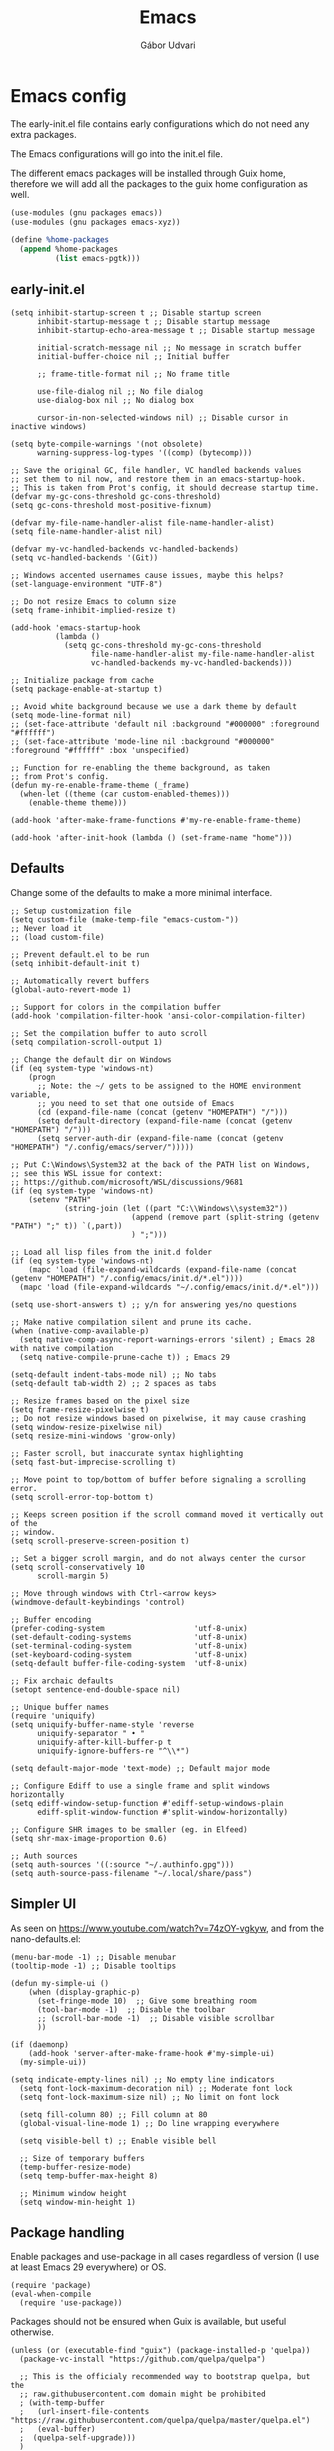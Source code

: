 #+title: Emacs
#+author: Gábor Udvari

* Emacs config

The early-init.el file contains early configurations which do not need any extra packages.

#+BEGIN_SRC text :noweb yes :exports none :mkdirp yes :tangle home/.config/emacs/early-init.el
  <<emacs-early>>
#+END_SRC

The Emacs configurations will go into the init.el file.

#+BEGIN_SRC text :noweb yes :exports none :mkdirp yes :tangle home/.config/emacs/init.el
  <<emacs>>
#+END_SRC

The different emacs packages will be installed through Guix home, therefore we will add all the packages to the guix home configuration as well.

#+BEGIN_SRC scheme :noweb-ref guix-home
  (use-modules (gnu packages emacs))
  (use-modules (gnu packages emacs-xyz))

  (define %home-packages
    (append %home-packages
            (list emacs-pgtk)))
#+END_SRC

** early-init.el

#+BEGIN_SRC elisp :noweb-ref emacs-early
  (setq inhibit-startup-screen t ;; Disable startup screen
        inhibit-startup-message t ;; Disable startup message
        inhibit-startup-echo-area-message t ;; Disable startup message

        initial-scratch-message nil ;; No message in scratch buffer
        initial-buffer-choice nil ;; Initial buffer

        ;; frame-title-format nil ;; No frame title

        use-file-dialog nil ;; No file dialog
        use-dialog-box nil ;; No dialog box

        cursor-in-non-selected-windows nil) ;; Disable cursor in inactive windows)

  (setq byte-compile-warnings '(not obsolete)
        warning-suppress-log-types '((comp) (bytecomp)))

  ;; Save the original GC, file handler, VC handled backends values
  ;; set them to nil now, and restore them in an emacs-startup-hook.
  ;; This is taken from Prot's config, it should decrease startup time.
  (defvar my-gc-cons-threshold gc-cons-threshold)
  (setq gc-cons-threshold most-positive-fixnum)

  (defvar my-file-name-handler-alist file-name-handler-alist)
  (setq file-name-handler-alist nil)

  (defvar my-vc-handled-backends vc-handled-backends)
  (setq vc-handled-backends '(Git))

  ;; Windows accented usernames cause issues, maybe this helps?
  (set-language-environment "UTF-8")

  ;; Do not resize Emacs to column size
  (setq frame-inhibit-implied-resize t)

  (add-hook 'emacs-startup-hook
            (lambda ()
              (setq gc-cons-threshold my-gc-cons-threshold
                    file-name-handler-alist my-file-name-handler-alist
                    vc-handled-backends my-vc-handled-backends)))

  ;; Initialize package from cache
  (setq package-enable-at-startup t)

  ;; Avoid white background because we use a dark theme by default
  (setq mode-line-format nil)
  ;; (set-face-attribute 'default nil :background "#000000" :foreground "#ffffff")
  ;; (set-face-attribute 'mode-line nil :background "#000000" :foreground "#ffffff" :box 'unspecified)

  ;; Function for re-enabling the theme background, as taken
  ;; from Prot's config.
  (defun my-re-enable-frame-theme (_frame)
    (when-let ((theme (car custom-enabled-themes)))
      (enable-theme theme)))

  (add-hook 'after-make-frame-functions #'my-re-enable-frame-theme)

  (add-hook 'after-init-hook (lambda () (set-frame-name "home")))
#+END_SRC

** Defaults

Change some of the defaults to make a more minimal interface.

#+begin_src elisp :noweb-ref emacs
  ;; Setup customization file
  (setq custom-file (make-temp-file "emacs-custom-"))
  ;; Never load it
  ;; (load custom-file)

  ;; Prevent default.el to be run
  (setq inhibit-default-init t)

  ;; Automatically revert buffers
  (global-auto-revert-mode 1)

  ;; Support for colors in the compilation buffer
  (add-hook 'compilation-filter-hook 'ansi-color-compilation-filter)

  ;; Set the compilation buffer to auto scroll
  (setq compilation-scroll-output 1)

  ;; Change the default dir on Windows
  (if (eq system-type 'windows-nt)
      (progn
        ;; Note: the ~/ gets to be assigned to the HOME environment variable,
        ;; you need to set that one outside of Emacs
        (cd (expand-file-name (concat (getenv "HOMEPATH") "/")))
        (setq default-directory (expand-file-name (concat (getenv "HOMEPATH") "/")))
        (setq server-auth-dir (expand-file-name (concat (getenv "HOMEPATH") "/.config/emacs/server/")))))

  ;; Put C:\Windows\System32 at the back of the PATH list on Windows,
  ;; see this WSL issue for context:
  ;; https://github.com/microsoft/WSL/discussions/9681
  (if (eq system-type 'windows-nt)
      (setenv "PATH"
              (string-join (let ((part "C:\\Windows\\system32"))
                             (append (remove part (split-string (getenv "PATH") ";" t)) `(,part))
                             ) ";")))

  ;; Load all lisp files from the init.d folder
  (if (eq system-type 'windows-nt)
      (mapc 'load (file-expand-wildcards (expand-file-name (concat (getenv "HOMEPATH") "/.config/emacs/init.d/*.el"))))
    (mapc 'load (file-expand-wildcards "~/.config/emacs/init.d/*.el")))

  (setq use-short-answers t) ;; y/n for answering yes/no questions

  ;; Make native compilation silent and prune its cache.
  (when (native-comp-available-p)
    (setq native-comp-async-report-warnings-errors 'silent) ; Emacs 28 with native compilation
    (setq native-compile-prune-cache t)) ; Emacs 29

  (setq-default indent-tabs-mode nil) ;; No tabs
  (setq-default tab-width 2) ;; 2 spaces as tabs

  ;; Resize frames based on the pixel size
  (setq frame-resize-pixelwise t)
  ;; Do not resize windows based on pixelwise, it may cause crashing
  (setq window-resize-pixelwise nil)
  (setq resize-mini-windows 'grow-only)

  ;; Faster scroll, but inaccurate syntax highlighting
  (setq fast-but-imprecise-scrolling t)

  ;; Move point to top/bottom of buffer before signaling a scrolling error.
  (setq scroll-error-top-bottom t)

  ;; Keeps screen position if the scroll command moved it vertically out of the
  ;; window.
  (setq scroll-preserve-screen-position t)

  ;; Set a bigger scroll margin, and do not always center the cursor
  (setq scroll-conservatively 10
        scroll-margin 5)

  ;; Move through windows with Ctrl-<arrow keys>
  (windmove-default-keybindings 'control)

  ;; Buffer encoding
  (prefer-coding-system                    'utf-8-unix)
  (set-default-coding-systems              'utf-8-unix)
  (set-terminal-coding-system              'utf-8-unix)
  (set-keyboard-coding-system              'utf-8-unix)
  (setq-default buffer-file-coding-system  'utf-8-unix)

  ;; Fix archaic defaults
  (setopt sentence-end-double-space nil)

  ;; Unique buffer names
  (require 'uniquify)
  (setq uniquify-buffer-name-style 'reverse
        uniquify-separator " • "
        uniquify-after-kill-buffer-p t
        uniquify-ignore-buffers-re "^\\*")

  (setq default-major-mode 'text-mode) ;; Default major mode

  ;; Configure Ediff to use a single frame and split windows horizontally
  (setq ediff-window-setup-function #'ediff-setup-windows-plain
        ediff-split-window-function #'split-window-horizontally)

  ;; Configure SHR images to be smaller (eg. in Elfeed)
  (setq shr-max-image-proportion 0.6)

  ;; Auth sources
  (setq auth-sources '((:source "~/.authinfo.gpg")))
  (setq auth-source-pass-filename "~/.local/share/pass")
#+end_src

** Simpler UI

As seen on https://www.youtube.com/watch?v=74zOY-vgkyw, and from the nano-defaults.el:

#+begin_src elisp :noweb-ref emacs
  (menu-bar-mode -1) ;; Disable menubar
  (tooltip-mode -1) ;; Disable tooltips

  (defun my-simple-ui ()
      (when (display-graphic-p)
        (set-fringe-mode 10)  ;; Give some breathing room
        (tool-bar-mode -1)  ;; Disable the toolbar
        ;; (scroll-bar-mode -1)  ;; Disable visible scrollbar
        ))

  (if (daemonp)
      (add-hook 'server-after-make-frame-hook #'my-simple-ui)
    (my-simple-ui))

  (setq indicate-empty-lines nil) ;; No empty line indicators
    (setq font-lock-maximum-decoration nil) ;; Moderate font lock
    (setq font-lock-maximum-size nil) ;; No limit on font lock

    (setq fill-column 80) ;; Fill column at 80
    (global-visual-line-mode 1) ;; Do line wrapping everywhere

    (setq visible-bell t) ;; Enable visible bell

    ;; Size of temporary buffers
    (temp-buffer-resize-mode)
    (setq temp-buffer-max-height 8)

    ;; Minimum window height
    (setq window-min-height 1)
#+end_src

** Package handling

Enable packages and use-package in all cases regardless of version (I use at least Emacs 29 everywhere) or OS.

#+BEGIN_SRC elisp :noweb-ref emacs
  (require 'package)
  (eval-when-compile
    (require 'use-package))
#+END_SRC

Packages should not be ensured when Guix is available, but useful otherwise.

#+begin_src elisp :noweb-ref emacs
  (unless (or (executable-find "guix") (package-installed-p 'quelpa))
    (package-vc-install "https://github.com/quelpa/quelpa")

    ;; This is the officialy recommended way to bootstrap quelpa, but the
    ;; raw.githubusercontent.com domain might be prohibited
    ; (with-temp-buffer
    ;   (url-insert-file-contents "https://raw.githubusercontent.com/quelpa/quelpa/master/quelpa.el")
    ;   (eval-buffer)
    ;  (quelpa-self-upgrade)))
    )
#+end_src

** No littering

*** Installation

If Guix is not installed, then install within Emacs with Quelpa:

#+BEGIN_SRC elisp :noweb-ref emacs
  (unless (executable-find "guix")
    (quelpa
     '(compat
       :fetcher github
       :repo "emacs-compat/compat"))
    (quelpa
     '(no-littering
       :fetcher github
       :repo "emacscollective/no-littering")))
#+END_SRC

Add the Guix package to the home config:

#+BEGIN_SRC scheme :noweb-ref guix-home
  (define %home-packages
    (append %home-packages
            (list emacs-no-littering)))
#+END_SRC

*** Config

#+BEGIN_SRC elisp :noweb-ref emacs
  ;; Configure no-littering
  (use-package no-littering
    :init
    ;; Move auto-save files to var
    (setq auto-save-file-name-transforms
          `((".*" ,(no-littering-expand-var-file-name "auto-save/") t)))
    ;; Store custom-file in etc
    (setq custom-file (no-littering-expand-etc-file-name "custom.el"))
    (load custom-file 'noerror 'nomessage)
    ;; Enable no-littering to configure auto-save, backup, etc.
    (no-littering-theme-backups)
    )
#+END_SRC

** Windows

Make different windows appear in specific location inside the frame. Taken from the [[https://github.com/LionyxML/emacs-solo/blob/main/init.el][emacs-solo config]].

*** Config

#+begin_src elisp :noweb-ref emacs
  (use-package window
    :ensure nil
    :custom
    (display-buffer-alist
     '(
       ("\\*container\\*"
        (display-buffer-in-side-window)
        (window-width . 120)
        (side . left)
        (slot . -1))
       ("\\*\\(Backtrace\\|Warnings\\|Compile-Log\\|Messages\\|Bookmark List\\|Occur\\|eldoc\\)\\*"
        (display-buffer-in-side-window)
        (window-height . 0.25)
        (side . bottom)
        (slot . 0))
       ("\\*\\(Async Shell Command\\|Shell Command\\|compilation\\)\\*"
        (display-buffer-in-side-window)
        (window-height . 0.25)
        (side . bottom)
        (slot . 0))
       ("\\*\\([Hh]elp\\)\\*"
        (display-buffer-in-side-window)
        (window-width . 75)
        (side . right)
        (slot . 0))
       ("\\*\\(Ibuffer\\)\\*"
        (display-buffer-in-side-window)
        (window-width . 100)
        (side . right)
        (slot . 1))
       ("\\*\\(Flymake diagnostics\\|xref\\|Completions\\)"
        (display-buffer-in-side-window)
        (window-height . 0.25)
        (side . bottom)
        (slot . 1))
       ("\\*\\(grep\\|find\\)\\*"
        (display-buffer-in-side-window)
        (window-height . 0.25)
        (side . bottom)
        (slot . 2))
       )))
#+end_src

** Fonts

*** Config

Do not use any packages for this, just the built-in ~set-face-attribute~.

#+BEGIN_SRC elisp :noweb-ref emacs
  (defun apply-fonts (variable-font fixed-font)
    (progn (let ((font fixed-font))
               (if (member font (font-family-list))
                   (progn (set-face-attribute 'default nil :font font :height 100)
                          (set-face-attribute 'fixed-pitch nil :font font :height 100))))
             (let ((font variable-font))
               (if (member font (font-family-list))
                   (progn (set-face-attribute 'mode-line nil :font font :height 120)
                          (set-face-attribute 'variable-pitch nil :font font :height 120))))))
#+END_SRC

We set separate fonts on Windows and where Guix is available, because Guix can install our custom fonts, but [[https://github.com/microsoft/terminal/issues/3257][Windows currently has issues]] with user installed fonts. Use Calibri and Cascadia Mono on Windows and use Cantarell and Fira Code where Guix is available:

#+BEGIN_SRC elisp :noweb-ref emacs
  (defun my-fonts ()
    (cond ((eq system-type 'windows-nt) (apply-fonts "Calibri" "Cascadia Mono"))
          ((executable-find "guix") (apply-fonts "Cantarell" "Fira Code"))))
#+END_SRC

#+BEGIN_SRC elisp :noweb-ref emacs
  (my-fonts)
  (add-hook 'server-after-make-frame-hook #'my-fonts)
#+END_SRC

** Modus themes

*** Installation

The themes modus-operandi and modus-vivendi are part of Emacs since version 28. No need for installation.

*** Config

#+BEGIN_SRC elisp :noweb-ref emacs
  ;; Make customisations that affect Emacs faces BEFORE loading a theme
  ;; (any change needs a theme re-load to take effect).
  (use-package emacs
    :init
    ;; If you like two specific themes and want to switch between them, you
    ;; can specify them in `modus-themes-to-toggle' and then invoke the command
    ;; `modus-themes-toggle'.  All the themes are included in the variable
    ;; `modus-themes-collection'.
    (setq modus-themes-to-toggle '(modus-operandi modus-vivendi))

    ;; Set org blocks background
    (setq modus-themes-org-blocks 'gray-background) ; {nil,'gray-background,'tinted-background}

    (setq modus-themes-headings ; read the manual's entry or the doc string
          '((0 variable-pitch light 1.9)
            (1 variable-pitch light 1.8)
            (2 variable-pitch regular 1.7)
            (3 variable-pitch regular 1.6)
            (4 variable-pitch regular 1.5)
            (5 variable-pitch 1.4) ; absence of weight means `bold'
            (6 variable-pitch 1.3)
            (7 variable-pitch 1.2)
            (t variable-pitch 1.1)))

    ;; They are nil by default...
    (setq modus-themes-mixed-fonts t
          modus-themes-variable-pitch-ui t)

    ;; Configure modeline
    (setq modus-themes-mode-line '(accented borderless 4 0.9))

    ;; Add background for fringe area
    (setq modus-themes-fringes 'subtle)

    ;; Read the doc string or manual for this one.  The symbols can be
    ;; combined in any order.
    (setq modus-themes-region '(intense no-extend neutral))

    ;; Disable all other themes to avoid awkward blending:
    (mapc #'disable-theme custom-enabled-themes)

    :config
    ;; We use the built-in theme
    (load-theme 'modus-operandi)
    )
#+END_SRC

** Spacious padding

*** Installation

If guix is not installed, then install within Emacs using quelpa:

#+begin_src elisp :noweb-ref emacs
  (unless (executable-find "guix")
    (quelpa
     '(spacious-padding
       :fetcher github
       :repo "protesilaos/spacious-padding")))
#+end_src

Add the Guix packages to the home config:

#+begin_src scheme :noweb-ref guix-home
  (define %home-packages
    (append %home-packages
            (list emacs-spacious-padding)))
#+end_src

*** Configuration

#+BEGIN_SRC elisp :noweb-ref emacs
  (use-package spacious-padding
    :config
    (setq spacious-padding-widths
      '( :internal-border-width 0
         :header-line-width 4
         :mode-line-width 6
         :tab-width 4
         :tab-bar-width 0
         :right-divider-width 30
         :scroll-bar-width 20
         :fringe-width 8))
    ;; Emacs server-client mode has an ugly black border, this fixes it
    (if (daemonp)
        (add-hook 'server-after-make-frame-hook (lambda () (spacious-padding-mode 1)))
        (spacious-padding-mode 1)))
#+END_SRC

** Line numbers

#+BEGIN_SRC elisp :noweb-ref emacs
  (use-package display-line-numbers
    :config
    ;; Set absolute line numbers.  A value of "relative" is also useful.
    (setq display-line-numbers-type t)

    ;; Enable line numbers for programming modes
    (add-hook 'prog-mode-hook (lambda () (display-line-numbers-mode 1))))
#+END_SRC

** svg-tag-mode

*** Installation

If guix is not installed, then install within Emacs using quelpa:

#+BEGIN_SRC elisp :noweb-ref emacs
  (unless (executable-find "guix")
    (quelpa
     '(svg-lib
       :fetcher github
       :stable nil
       :repo "rougier/svg-lib"))
    (quelpa
     '(svg-tag-mode
       :fetcher github
       :stable nil
       :repo "rougier/svg-tag-mode"))
    )
#+END_SRC

Add the Guix packages to the home config:

#+BEGIN_SRC scheme :noweb-ref guix-home
  (define %home-packages
    (append %home-packages
            (list emacs-svg-lib emacs-svg-tag-mode)))
#+END_SRC

*** Configuration

#+BEGIN_SRC elisp :noweb-ref emacs
  ;; Same as example-2.el from svg-tag-mode
  (defconst date-re "[0-9]\\{4\\}-[0-9]\\{2\\}-[0-9]\\{2\\}")
  (defconst time-re "[0-9]\\{2\\}:[0-9]\\{2\\}")
  (defconst day-re "[A-Za-z]\\{3\\}")
  (defconst day-time-re (format "\\(%s\\)? ?\\(%s\\)?" day-re time-re))

  (defun svg-progress-percent (value)
    (save-match-data
      (svg-image (svg-lib-concat
                  (svg-lib-progress-bar  (/ (string-to-number value) 100.0)
                                         nil :margin 0 :stroke 2 :radius 3 :padding 2 :width 11)
                  (svg-lib-tag (concat value "%")
                               nil :stroke 0 :margin 0)) :ascent 'center)))

  (defun svg-progress-count (value)
    (save-match-data
      (let* ((seq (split-string value "/"))
             (count (if (stringp (car seq))
                        (float (string-to-number (car seq)))
                      0))
             (total (if (stringp (cadr seq))
                        (float (string-to-number (cadr seq)))
                      1000)))
        (svg-image (svg-lib-concat
                    (svg-lib-progress-bar (/ count total) nil
                                          :margin 0 :stroke 2 :radius 3 :padding 2 :width 11)
                    (svg-lib-tag value nil
                                 :stroke 0 :margin 0)) :ascent 'center))))

  (use-package svg-tag-mode
    :init
    (setq svg-tag-tags
          `(
            ;; Org tags
            ; (":\\([A-Za-z0-9]+\\)" . ((lambda (tag) (svg-tag-make tag))))
            ; (":\\([A-Za-z0-9]+[ \-]\\)" . ((lambda (tag) tag)))

            ;; Task priority
            ("\\[#[A-Z]\\]" . ( (lambda (tag)
                                  (svg-tag-make tag :face 'org-priority
                                                :beg 2 :end -1 :margin 0))))

            ;; TODO / DONE
            ("TODO" . ((lambda (tag) (svg-tag-make "TODO" :face 'org-todo :inverse t :margin 0))))
            ("DONE" . ((lambda (tag) (svg-tag-make "DONE" :face 'org-done :margin 0))))


            ;; Citation of the form [cite:@Knuth:1984]
            ("\\(\\[cite:@[A-Za-z]+:\\)" . ((lambda (tag)
                                              (svg-tag-make tag
                                                            :inverse t
                                                            :beg 7 :end -1
                                                            :crop-right t))))
            ("\\[cite:@[A-Za-z]+:\\([0-9]+\\]\\)" . ((lambda (tag)
                                                       (svg-tag-make tag
                                                                     :end -1
                                                                     :crop-left t))))


            ;; Active date (with or without day name, with or without time)
            (,(format "\\(<%s>\\)" date-re) .
             ((lambda (tag)
                (svg-tag-make tag :beg 1 :end -1 :margin 0))))
            (,(format "\\(<%s \\)%s>" date-re day-time-re) .
             ((lambda (tag)
                (svg-tag-make tag :beg 1 :inverse nil :crop-right t :margin 0))))
            (,(format "<%s \\(%s>\\)" date-re day-time-re) .
             ((lambda (tag)
                (svg-tag-make tag :end -1 :inverse t :crop-left t :margin 0))))

            ;; Inactive date (with or without day name, with or without time)
            (,(format "\\(\\[%s\\]\\)" date-re) .
             ((lambda (tag)
                (svg-tag-make tag :beg 1 :end -1 :margin 0 :face 'org-date))))
            (,(format "\\(\\[%s \\)%s\\]" date-re day-time-re) .
             ((lambda (tag)
                (svg-tag-make tag :beg 1 :inverse nil :crop-right t :margin 0 :face 'org-date))))
            (,(format "\\[%s \\(%s\\]\\)" date-re day-time-re) .
             ((lambda (tag)
                (svg-tag-make tag :end -1 :inverse t :crop-left t :margin 0 :face 'org-date))))

            ;; Progress
            ("\\(\\[[0-9]\\{1,3\\}%\\]\\)" . ((lambda (tag)
                                                (svg-progress-percent (substring tag 1 -2)))))
            ("\\(\\[[0-9]+/[0-9]+\\]\\)" . ((lambda (tag)
                                              (svg-progress-count (substring tag 1 -1)))))
            ))
    :hook (;(prog-mode . svg-tag-mode)
           (org-mode . svg-tag-mode))
    )
#+END_SRC

** Dired

*** Configuration

#+begin_src elisp :noweb-ref emacs
  (use-package dired
    :config
    (setq dired-kill-when-opening-new-dired-buffer 1)
    (when (eq system-type 'windows-nt)
      ;; ls-lisp.el only kicks in on Windows. Everywhere else where
      ;; coreutils is available the TIME_STYLE environment variable
      ;; can be used. That one is taken care by exec-path-from-shell.
      (setq ls-lisp-format-time-list '("%F %H:%M" "%F %H:%M")
            ls-lisp-use-localized-time-format t)))
#+end_src

** Which key

*** Installation

If guix is not installed, then install within Emacs using quelpa:

#+BEGIN_SRC elisp :noweb-ref emacs
  (unless (executable-find "guix")
    (quelpa
     '(which-key
       :fetcher github
       :repo "justbur/emacs-which-key")))
#+END_SRC

Add the Guix packages to the home config:

#+BEGIN_SRC scheme :noweb-ref guix-home
  (define %home-packages
    (append %home-packages
            (list emacs-which-key)))
#+END_SRC

*** Configuration

#+BEGIN_SRC elisp :noweb-ref emacs
  (use-package which-key
    :init
    (which-key-mode)
    )
#+END_SRC

** Exec path from shell

*** Installation

If guix is not installed, then install within Emacs using quelpa:

#+BEGIN_SRC elisp :noweb-ref emacs
  (unless (executable-find "guix")
    (quelpa
     '(exec-path-from-shell
       :fetcher github
       :repo "purcell/exec-path-from-shell")))
#+END_SRC

Add the Guix packages to the home config:

#+BEGIN_SRC scheme :noweb-ref guix-home
  (define %home-packages
    (append %home-packages
            (list emacs-exec-path-from-shell)))
#+END_SRC

*** Configuration

#+begin_src elisp :noweb-ref emacs
  (use-package exec-path-from-shell
    :init
    ;; TODO: there is something breaking Emacs if an interactive shell is used, only do a login shell
    (setq exec-path-from-shell-arguments (list "-l"))
    ;; There is an issue setting variables on Windows, set the shell variables depending on the OS
    (if (eq system-type 'windows-nt)
        (setq exec-path-from-shell-variables ())
      (setq exec-path-from-shell-variables '("PATH" "SSH_AUTH_SOCK" "SSH_AGENT_PID" "TIME_STYLE")))
    :config
    (exec-path-from-shell-initialize))
#+end_src

** Vertico

*** Installation

If guix is not installed, then install within Emacs using quelpa:

#+BEGIN_SRC elisp :noweb-ref emacs
  (unless (executable-find "guix")
    (quelpa
     '(vertico
       :fetcher github
       :repo "minad/vertico")))
#+END_SRC

Add the Guix package to the home config:

#+BEGIN_SRC scheme :noweb-ref guix-home
  (define %home-packages
    (append %home-packages
            (list emacs-vertico)))
#+END_SRC

*** Configuration

#+BEGIN_SRC elisp :noweb-ref emacs
  ;; Configure vertico
  (use-package vertico
    :init
    (vertico-mode)
    (setq enable-recursive-minibuffers t))
#+END_SRC

** Orderless

*** Installation

If guix is not installed, then install within Emacs using quelpa:

#+BEGIN_SRC elisp :noweb-ref emacs
  (unless (executable-find "guix")
    (quelpa
     '(orderless
       :fetcher github
       :repo "oantolin/orderless")))
#+END_SRC

Add the Guix packages to the home config:

#+BEGIN_SRC scheme :noweb-ref guix-home
  (define %home-packages
    (append %home-packages
            (list emacs-orderless)))
#+END_SRC

*** Configuration

#+BEGIN_SRC elisp :noweb-ref emacs
  (use-package orderless
    :custom
    (completion-styles '(orderless basic))
    (completion-category-overrides '((file (styles basic partial-completion)))))
#+END_SRC

** Syntax checking

*** Installation

If guix is not installed, then install within Emacs using quelpa:

#+BEGIN_SRC elisp :noweb-ref emacs
  (unless (executable-find "guix")
    (quelpa
     '(flycheck
       :fetcher github
       :repo "flycheck/flycheck"
       :files (:defaults
             "flycheck-readme.txt"))))
#+END_SRC

Add the Guix packages to the home config:

#+BEGIN_SRC scheme :noweb-ref guix-home
  (define %home-packages
    (append %home-packages
            (list emacs-flycheck)))
#+END_SRC

*** Configuration

#+BEGIN_SRC elisp :noweb-ref emacs
  (use-package flycheck
    :init (global-flycheck-mode))
#+END_SRC

** Spell checking

*** Installation

Flyspell is part of Emacs, no need to install the Emacs package separately.

Add the language file Guix packages to the home config:
#+begin_src scheme :noweb-ref guix-home
  (use-modules (gnu packages hunspell))

  (define %home-packages
    (append %home-packages
            (list hunspell
                  hunspell-dict-hu
                  hunspell-dict-en)))
#+end_src

If you are not on Guix you can download the dictionaries from the LibreOffice repository:

https://cgit.freedesktop.org/libreoffice/dictionaries/tree

*** Configuration

#+BEGIN_SRC elisp :noweb-ref emacs
  (use-package flyspell
    :init
    ;; Configure hunspell
    (setq ispell-program-name "hunspell")
    (setq ispell-hunspell-dict-paths-alist
          '(("hu_HU" (concat (if (eq system-type 'windows-nt) (getenv "USERPROFILE") "~") (if (executable-find "guix") "/.guix-home/profile" "/.local") "/share/hunspell/hu_HU.aff"))
            ("en_US" (concat (if (eq system-type 'windows-nt) (getenv "USERPROFILE") "~") (if (executable-find "guix") "/.guix-home/profile" "/.local") "/share/hunspell/en_US.aff"))
            ))
    (setq ispell-local-dictionary-alist
          '(("Hungarian" "[[:alpha:]]" "[^[:alpha:]]" "[']" nil ("-d" "hu_HU") nil utf-8)
            ("English"   "[[:alpha:]]" "[^[:alpha:]]" "[']" nil ("-d" "en_US") nil utf-8)
            ))
    )
#+END_SRC

** Pass

*** Installation

If guix is not installed, then install within Emacs using quelpa:

#+BEGIN_SRC elisp :noweb-ref emacs
  (unless (executable-find "guix")
    (quelpa
     '(pass
       :fetcher github
       :repo "NicolasPetton/pass")))
#+END_SRC

Add the Guix packages to the home config:

#+begin_src scheme :noweb-ref guix-home
  (use-modules (gnu packages emacs-xyz))

  (define %home-packages
    (append %home-packages
            (list emacs-pass)))
#+end_src

*** Configuration

#+BEGIN_SRC elisp :noweb-ref emacs
  (use-package pass)
#+END_SRC

** Age

Age is a dependency of Passage, if guix is not used we need to take care of it manually.

*** Installation

If guix is not installed, then install within Emacs using quelpa:

#+begin_src elisp :noweb-ref emacs
  (unless (executable-find "guix")
    (quelpa
     '(age
       :fetcher github
       :repo "anticomputer/age.el")))
#+end_src

If guix is used, then ~emacs-passage~ will already install it, because it is a dependency.

*** Configuration

#+begin_src elisp :noweb-ref emacs
(use-package age
  :config
  (age-file-enable))
#+end_src

** Passage

*** Installation

If guix is not installed, then install within Emacs using quelpa:

#+begin_src elisp :noweb-ref emacs
  (unless (executable-find "guix")
    (quelpa
     '(passage
       :fetcher github
       :repo "anticomputer/passage.el")))
#+end_src

Add the Guix packages to the home config:

#+begin_src scheme :noweb-ref guix-home
  (use-modules (gnu packages emacs-xyz))

  (define %home-packages
    (append %home-packages
            (list emacs-passage)))
#+end_src

*** Configuration

#+begin_src elisp :noweb-ref emacs
  (use-package passage)
#+end_src

** MU4E

*** Installation

#+begin_src scheme :noweb-ref guix-home
  (use-modules (gnu packages mail))

  (define %home-packages
    (append %home-packages
            (list mu)))
#+end_src

*** Configuration

#+begin_src elisp :noweb-ref emacs
  (use-package mu4e
    :config
    (setq mu4e-maildir "~/Mail")  ; Path to your Maildir
    (setq mu4e-get-mail-command "mbsync --all")
    (setq mu4e-update-interval 300)  ; Update interval in seconds
    (setq mu4e-contexts
          `( ,(make-mu4e-context
               :name "Gmail"
               :enter-func (lambda () (mu4e-message "Entering Gmail context"))
               :leave-func (lambda () (mu4e-message "Leaving Gmail context"))
               :match-func (lambda (msg)
                             (when msg
                               (mu4e-message-contact-field-matches msg
                                                                   :to "gabor.udvari@gmail.com")))
               :vars '( ( user-mail-address	    . "gabor.udvari@gmail.com" )
                        ( user-full-name	    . "Udvari Gábor" )
                        ( message-signature .
                          (concat
                           "Üdvözlettel,\n"
                           "Udvari Gábor\n"))))

             ,(make-mu4e-context
               :name "Personal Hungarian"
               :enter-func (lambda () (mu4e-message "Entering Personal Hungarian context"))
               :leave-func (lambda () (mu4e-message "Leaving Personal Hungarian context"))
               :match-func (lambda (msg)
                             (when msg
                               (mu4e-message-contact-field-matches msg
                                                                   :to "level@udvarigabor.hu")))
               :vars '( ( user-mail-address	       . "level@udvarigabor.hu" )
                        ( user-full-name	       . "Udvari Gábor" )
                        ( message-signature         .
                          (concat
                           "Üdvözlettel,\n"
                           "Udvari Gábor\n"))))

             ,(make-mu4e-context
               :name "Personal English"
               :enter-func (lambda () (mu4e-message "Entering Personal English context"))
               :leave-func (lambda () (mu4e-message "Leaving Personal English context"))
               :match-func (lambda (msg)
                             (when msg
                               (mu4e-message-contact-field-matches msg
                                                                   :to "mail@gaborudvari.com")))
               :vars '( ( user-mail-address	       . "mail@gaborudvari.com" )
                        ( user-full-name	       . "Gabor Udvari" )
                        ( message-signature         .
                          (concat
                           "Best regards,\n"
                           "Gabor Udvari\n"))))))

    ;; set `mu4e-context-policy` and `mu4e-compose-policy` to tweak when mu4e should
    ;; guess or ask the correct context, e.g.

    ;; start with the first (default) context;
    ;; default is to ask-if-none (ask when there's no context yet, and none match)
    ;; (setq mu4e-context-policy 'pick-first)

    ;; compose with the current context is no context matches;
    ;; default is to ask
    ;; (setq mu4e-compose-context-policy nil)
    )
#+end_src

** Org mode

*** Installation

Org is bundled inside Emacs, so only need to install some extra packages, like emacs-org-modern and emacs-org-contrib.

If guix is not installed, then install within Emacs using quelpa:

#+begin_src elisp :noweb-ref emacs
  (unless (executable-find "guix")
    (quelpa
     '(org-contrib
       :fetcher github
       :repo "emacsmirror/org-contrib"
       :stable nil
       :files (:defaults
               "lisp")))
    (quelpa
     '(org-modern
       :fetcher github
       :repo "minad/org-modern"))
    (quelpa
     '(org-margin
       :fetcher github
       :repo "rougier/org-margin")))
#+end_src

Add the Guix packages to the home config:

#+begin_src scheme :noweb-ref guix-home
  (define %home-packages
    (append %home-packages
            (list emacs-org-modern
                  emacs-org-contrib
                  emacs-org-texlive-collection
                  emacs-org-margin)))
#+end_src

*** Configuration

#+BEGIN_SRC elisp :noweb-ref emacs
  (defun myhooks/org-mode-setup ()
    ;; Disable org-indent-mode because it causes empty background
    ;; for source blocks when the lines are too long
    (org-indent-mode -1)
    (variable-pitch-mode 1)
    (setq visual-line-fringe-indicators t)
    (visual-line-mode 1))

  (defun myhooks/org-font-setup ()
    ;; Set faces for heading levels
    (dolist (face '((org-level-1 . 1.3)
                    (org-level-2 . 1.25)
                    (org-level-3 . 1.2)
                    (org-level-4 . 1.1)
                    (org-level-5 . 1.05)
                    (org-level-6 . 1.05)
                    (org-level-7 . 1.05)
                    (org-level-8 . 1.05)))
      (set-face-attribute (car face) nil :height (cdr face)))

    ;; Ensure that anything that should be fixed-pitch in Org files appears that way
    (set-face-attribute 'org-block nil    :inherit 'fixed-pitch)
    (set-face-attribute 'org-code nil     :inherit '(shadow fixed-pitch))
    (set-face-attribute 'org-table nil    :inherit '(shadow fixed-pitch))
    (set-face-attribute 'org-verbatim nil :inherit '(shadow fixed-pitch))
    (set-face-attribute 'org-special-keyword nil :inherit '(font-lock-comment-face fixed-pitch))
    (set-face-attribute 'org-meta-line nil :inherit '(font-lock-comment-face fixed-pitch))
    (set-face-attribute 'org-checkbox nil :inherit 'fixed-pitch))

  (use-package org
    :hook (org-mode . myhooks/org-mode-setup)
    :hook (org-mode . myhooks/org-font-setup)
    :init
    (setq org-ellipsis "…")  ; Calibri also needs to support this
    (setq org-hide-leading-stars nil)  ; Hide leading stars
    (setq org-src-fontify-natively t)
    (setq org-startup-folded 'nofold)

    ;; Active Babel languages
    (org-babel-do-load-languages
     'org-babel-load-languages
     '((shell . t)
       (sql . t)
       (scheme . t))))

  (use-package org-agenda
    :init
    (if (eq system-type 'windows-nt)
        (defvar my-notes-folder (concat (getenv "HOMEPATH") "/Notes/"))
      (defvar my-notes-folder (concat (getenv "HOME") "/Notes/")))
    (when (file-exists-p my-notes-folder)
      (setq org-agenda-files (directory-files-recursively my-notes-folder "." t))))

  (use-package org-tempo)
  (use-package org-contrib)

  (use-package ox-beamer)
  (use-package ox-latex
    :init
    (setq latex-run-command "xelatex"))

  (use-package ox-md)
  (use-package ox-confluence)

  (use-package org-modern
    :after org
    :config
    ;; Disable fringe, because Olivetti will move it to the left
    ;; and it looks ugly:
    (setq org-modern-block-fringe nil)
    ;; Disable org-modern-star, titles will be styled by the org-margin package
    (setq org-modern-star nil)
    ;; Disable a few org-modern stylings, where svg-tag-mode is better
    (setq org-modern-timestamp nil
          org-modern-priority nil
          org-modern-todo nil
          org-modern-tag nil
          org-modern-progress nil)
    (with-eval-after-load 'org (global-org-modern-mode)))

  (use-package org-margin
    :after org
    :hook (org-mode . org-margin-mode))
#+END_SRC

** Htmlize

*** Installation

If guix is not installed, then install within Emacs using quelpa:

#+BEGIN_SRC elisp :noweb-ref emacs
  (unless (executable-find "guix")
    (quelpa
     '(htmlize
       :fetcher github
       :repo "hniksic/emacs-htmlize")))
#+END_SRC

Add the Guix package to the home config:

#+BEGIN_SRC scheme :noweb-ref guix-home
  (define %home-packages
    (append %home-packages
            (list emacs-htmlize)))
#+END_SRC

*** Configuration

#+BEGIN_SRC elisp :noweb-ref emacs
  (use-package htmlize)
#+END_SRC

** PlantUML mode

*** Installation

If guix is not installed, then install within Emacs using quelpa:

#+BEGIN_SRC elisp :noweb-ref emacs
  (unless (executable-find "guix")
    (quelpa
     '(plantuml-mode
       :fetcher github
       :repo "skuro/plantuml-mode")))
#+END_SRC

Add the Guix package to the home config:

#+BEGIN_SRC scheme :noweb-ref guix-home
  (define %home-packages
    (append %home-packages
            (list emacs-plantuml-mode)))
#+END_SRC

*** Configuration

#+BEGIN_SRC elisp :noweb-ref emacs
  (use-package plantuml-mode
    :init
    ;; Set the execution mode to server
    (setq plantuml-default-exec-mode 'server)
    ;; Add support for org source blocks
    (add-to-list
     'org-src-lang-modes '("plantuml" . plantuml))
    )
#+END_SRC

** Engrave-faces

*** Installation

If guix is not installed, then install within Emacs using quelpa:

#+BEGIN_SRC elisp :noweb-ref emacs
  (unless (executable-find "guix")
    (quelpa
     '(engrave-faces
       :fetcher github
       :repo "tecosaur/engrave-faces")))
#+END_SRC

Add the Guix package to the home config:

#+BEGIN_SRC scheme :noweb-ref guix-home
  (define %home-packages
    (append %home-packages
            (list emacs-engrave-faces)))
#+END_SRC

*** Configuration

#+BEGIN_SRC elisp :noweb-ref emacs
  (use-package engrave-faces
    :init
    (setq org-latex-src-block-backend 'engraved))
#+END_SRC

** PHP mode

*** Installation

If guix is not installed, then install within Emacs using quelpa:

#+BEGIN_SRC elisp :noweb-ref emacs
  (unless (executable-find "guix")
    (quelpa
     '(php-mode
       :fetcher github
       :repo "emacs-php/php-mode")))
#+END_SRC

Add the Guix package to the home config:

#+BEGIN_SRC scheme :noweb-ref guix-home
  (define %home-packages
    (append %home-packages
            (list emacs-php-mode)))
#+END_SRC

*** Configuration

#+BEGIN_SRC elisp :noweb-ref emacs
  (use-package php-mode
    :config
    (setq php-mode-coding-style 'psr2))
#+END_SRC

** Paredit

*** Installation

If guix is not installed, then install within Emacs using quelpa:

#+BEGIN_SRC elisp :noweb-ref emacs
  (unless (executable-find "guix")
    (quelpa
     '(paredit
       :fetcher github
       :repo "emacsmirror/paredit")))
#+END_SRC

Add the Guix package to the home config:

#+BEGIN_SRC scheme :noweb-ref guix-home
  (define %home-packages
    (append %home-packages
            (list emacs-paredit)))
#+END_SRC

*** Configuration

#+BEGIN_SRC elisp :noweb-ref emacs
  (use-package paredit
    :commands (enable-paredit-mode)
    :hook ((emacs-lisp-mode . enable-paredit-mode)
           (eval-expression-minibuffer-setup . enable-paredit-mode)
           (ielm-mode . enable-paredit-mode)
           (lisp-mode . enable-paredit-mode)
           (lisp-interaction-mode . enable-paredit-mode)
           (scheme-mode . enable-paredit-mode)
           (slime-repl-mode . enable-paredit-mode)
           (clojure-mode . enable-paredit-mode)
           (clojurescript-mode . enable-paredit-mode)
           (cider-repl-mode . enable-paredit-mode)
           (cider-mode . enable-paredit-mode)
           (clojure-mode . enable-paredit-mode))
    :config
    (show-paren-mode t)

    :bind (("C->" . paredit-forward-slurp-sexp)
           ("C-<" . paredit-forward-barf-sexp)
           ("C-M-<" . paredit-backward-slurp-sexp)
           ("C-M->" . paredit-backward-barf-sexp)
           ("<C-right>" .  nil)
           ("<C-left>" .  nil)
           ("M-[" . paredit-wrap-square)
           ("M-{" . paredit-wrap-curly))

    ;; :after (autoload 'enable-paredit-mode "paredit" "Turn on
    ;; pseudo-structural editing of Lisp code." t)
    )
#+END_SRC

** Geiser

*** Installation

If guix is not installed, then install within Emacs using quelpa:

#+begin_src elisp :noweb-ref emacs
  (unless (or (eq system-type 'windows-nt) (executable-find "guix"))
    (quelpa
     '(geiser
       :fetcher github
       :repo "emacsmirror/geiser"
       :files (:defaults
               "elisp")))
    (quelpa
     '(geiser-guile
       :fetcher github
       :repo "emacsmirror/geiser-guile"
       :files (:defaults
               "src"))))
#+end_src

Add the Guix package to the home config:

#+BEGIN_SRC scheme :noweb-ref guix-home
  (define %home-packages
    (append %home-packages
            (list emacs-geiser
                  emacs-geiser-guile)))
#+END_SRC

*** Configuration

#+begin_src elisp :noweb-ref emacs
  (use-package geiser-guile
    :unless (eq system-type 'windows-nt)
    :load-path (lambda () (file-name-concat (package-desc-dir (package-get-descriptor 'geiser))
                                            "elisp")))
#+end_src

** Markdown mode

*** Installation

If guix is not installed, then install within Emacs using quelpa:

#+BEGIN_SRC elisp :noweb-ref emacs
  (unless (executable-find "guix")
    (quelpa
     '(markdown-mode
       :fetcher github
       :repo "jrblevin/markdown-mode"))
    )
#+END_SRC

Add the Guix package to the home config:

#+BEGIN_SRC scheme :noweb-ref guix-home
  (define %home-packages
    (append %home-packages
            (list emacs-markdown-mode)))
#+END_SRC

*** Configuration

#+BEGIN_SRC elisp :noweb-ref emacs
  (defun myhooks/markdown-mode-setup ()
    (variable-pitch-mode 1)
    (visual-line-mode 1))

  (defun myhooks/markdown-font-setup ()
    ;; Set faces for heading levels
    (dolist (face '((markdown-header-face-1 . 1.2)
                    (markdown-header-face-2 . 1.1)
                    (markdown-header-face-3 . 1.05)
                    (markdown-header-face-4 . 1.0)
                    (markdown-header-face-5 . 1.1)
                    (markdown-header-face-6 . 1.1)
                    (markdown-markup-face . 1.0)
                    ))
      (set-face-attribute (car face) nil :height (cdr face)))
    )

  (use-package markdown-mode
    :init
    (add-to-list 'auto-mode-alist
                 '("\\.\\(?:md\\|markdown\\|mkd\\|mdown\\|mkdn\\|mdwn\\)\\'" . markdown-mode))

    (autoload 'gfm-mode "markdown-mode"
      "Major mode for editing GitHub Flavored Markdown files" t)
    (add-to-list 'auto-mode-alist '("README\\.md\\'" . gfm-mode))

    (add-hook 'markdown-mode-hook #'myhooks/markdown-font-setup)
    (add-hook 'markdown-mode-hook #'myhooks/markdown-mode-setup)
    (add-hook 'markdown-mode-hook #'myhooks/visual-fill)
    )
#+END_SRC

** YAML mode

*** Installation

If guix is not installed, then install within Emacs using quelpa:

#+BEGIN_SRC elisp :noweb-ref emacs
  (unless (executable-find "guix")
    (quelpa
     '(yaml-mode
       :fetcher github
       :repo "yoshiki/yaml-mode"))
    )
#+END_SRC

Add the Guix package to the home config:

#+BEGIN_SRC scheme :noweb-ref guix-home
  (define %home-packages
    (append %home-packages
            (list emacs-yaml-mode)))
#+END_SRC

*** Configuration

#+BEGIN_SRC elisp :noweb-ref emacs
  (use-package yaml-mode
    :init
    (add-to-list 'auto-mode-alist '("\\.yml\\'" . yaml-mode))
    )
#+END_SRC

** Dockerfile mode

*** Installation

If guix is not installed, then install within Emacs using quelpa:

#+BEGIN_SRC elisp :noweb-ref emacs
  (unless (executable-find "guix")
    (quelpa
     '(dockerfile-mode
       :fetcher github
       :repo "spotify/dockerfile-mode"))
    )
#+END_SRC

Add the Guix packages to the home config:

#+BEGIN_SRC scheme :noweb-ref guix-home
  (define %home-packages
    (append %home-packages
            (list emacs-dockerfile-mode)))
#+END_SRC

*** Configuration

#+BEGIN_SRC elisp :noweb-ref emacs
  (use-package dockerfile-mode
    :mode ("Dockerfile" . dockerfile-mode))
#+END_SRC

** PDF Tools

*** Installation

If guix is not installed, then install within Emacs using quelpa:

#+BEGIN_SRC elisp :noweb-ref emacs
  (unless (executable-find "guix")
    (quelpa
     '(pdf-tools
       :fetcher github
       :repo "vedang/pdf-tools"))
    )
#+END_SRC

Add the Guix packages to the home config:

#+BEGIN_SRC scheme :noweb-ref guix-home
  (define %home-packages
    (append %home-packages
            (list emacs-pdf-tools)))
#+END_SRC

*** Configuration

#+BEGIN_SRC elisp :noweb-ref emacs
  (use-package pdf-tools
    :magic ("%PDF" . pdf-view-mode)
    :config (pdf-loader-install)
    )
#+END_SRC

** Elfeed

*** Installation

If guix is not installed, then install within Emacs using quelpa:

#+begin_src elisp :noweb-ref emacs
  (unless (executable-find "guix")
    (quelpa
     '(elfeed
       :fetcher github
       :repo "skeeto/elfeed"))
    )
#+end_src

Add the Guix packages to the home config:

#+begin_src scheme :noweb-ref guix-home
  (define %home-packages
    (append %home-packages
            (list emacs-elfeed)))
#+end_src

*** Configuration

#+begin_src elisp :noweb-ref emacs
  (use-package elfeed
    :init
    (setq elfeed-use-curl nil)
    (setq elfeed-feeds
      '(("https://xkcd.com/rss.xml" webcomic)
        ("https://planet.emacslife.com/atom.xml" emacs)
        ("https://telex.hu/rss" hungary news)
        ("https://24.hu/feed" hungary news)
        ("https://444.hu/feed" hungary news)
        ("https://www.phoronix.com/rss.php" open-source news)
        ("https://www.met.hu/methu/rss/rss.php" hungary news weather)
        ("https://www.freakingpenguin.com/feed.xml" guix guile)
        ;; Modern Vintage Gamer:
        ("https://www.youtube.com/feeds/videos.xml?channel_id=UCjFaPUcJU1vwk193mnW_w1w" youtube gaming)
        ;; GothemChess:
        ("https://www.youtube.com/feeds/videos.xml?channel_id=UCQHX6ViZmPsWiYSFAyS0a3Q" youtube chess)
        ;; System Crafters:
        ("https://www.youtube.com/feeds/videos.xml?channel_id=UCAiiOTio8Yu69c3XnR7nQBQ" youtube guix emacs)
        ;; NDC Conferences:
        ("https://www.youtube.com/feeds/videos.xml?channel_id=UCTdw38Cw6jcm0atBPA39a0Q" youtube conference programming)
        ;; Partizán:
        ("https://www.youtube.com/feeds/videos.xml?channel_id=UCEFpEvuosfPGlV1VyUF6QOA" youtube hungary)
        ;; DnB Allstars:
        ("https://www.youtube.com/feeds/videos.xml?channel_id=UCYQHXu4Ea4NTvBggGHT7cOQ" youtube music dnb)
        ;; UKF Drum & Bass:
        ("https://www.youtube.com/feeds/videos.xml?channel_id=UCpYkkFDnvHka9CBuwxPpqXw" youtube music dnb)
        ;; Noclip
        ("https://www.youtube.com/feeds/videos.xml?channel_id=UC0fDG3byEcMtbOqPMymDNbw" youtube gamedev)
        ;; Chris Kohler News - no RSS
        ;; Venjent
        ("https://www.youtube.com/feeds/videos.xml?channel_id=UCrY8Y0rs3BlE3T57TOMM1aw" youtube music dnb)
        ;; Fire Department Chronicles
        ("https://www.youtube.com/feeds/videos.xml?channel_id=UCZbWCodPFwH2QQn772QnUxQ" youtube comedy)
        ;; El Estepario Siberiano = no RSS
        ;; Legal Eagle
        ("https://www.youtube.com/feeds/videos.xml?channel_id=UCLOwKVD0bYHxaDZxXkK4piw" youtube law)
        ;; La Mazmorra Abandon
        ("https://www.youtube.com/feeds/videos.xml?channel_id=UCIOPzvsO2I1oSwjT7NP9Q7A" youtube gaming dos)
        ;; Noriyaro
        ("https://www.youtube.com/feeds/videos.xml?channel_id=UCZGkMJEmCR1IqUduqt1uFUw" youtube cars jdm)
        ;; Tokyo Ska Paradise Orchestra
        ("https://www.youtube.com/feeds/videos.xml?channel_id=UC5RmUAcm_w5K9cxtQSj7W7g" youtube music ska)
        ;; Telex = no RSS
        ;; Games Done Quick = no RSS
        ;; James Hoffmann = no RSS
        ;; Babymetal
        ("https://www.youtube.com/feeds/videos.xml?channel_id=UC33_tIj4m1_XaqfFcomShvw" youtube music metal)
        ;; The Dead South
        ("https://www.youtube.com/feeds/videos.xml?channel_id=UCWqvhmZyB66eKv01SiH_Kjg" youtube music country)
        ;; 444 = no RSS
        ;; Abyssoft
        ("https://www.youtube.com/feeds/videos.xml?channel_id=UC6I9iYfcBQTCsiGpR3kV1Uw" youtube gaming)
        ;; Adam Neely
        ("https://www.youtube.com/feeds/videos.xml?channel_id=UCnkp4xDOwqqJD7sSM3xdUiQ" youtube music)
        ;; Ahoy
        ("https://www.youtube.com/feeds/videos.xml?channel_id=UCE1jXbVAGJQEORz9nZqb5bQ" youtube gaming)
        ;; Andrew Huberman
        ("https://www.youtube.com/feeds/videos.xml?channel_id=UC2D2CMWXMOVWx7giW1n3LIg" youtube podcast science)
        ;; Andrew Tropin = no RSS
        ;; Atomic Frontier
        ("https://www.youtube.com/feeds/videos.xml?channel_id=UCbCq5Y0WPGimG2jNXhoQxGw" youtube science)
        ;; Azahriah
        ("https://www.youtube.com/feeds/videos.xml?channel_id=UCNCDa02bSyeD690YT4l1jPw" youtube music hungary)
        ;; Benn Jordan
        ("https://www.youtube.com/feeds/videos.xml?channel_id=UC213K1tH6XJwHj6ZiVtLDrw" youtube music)
        ;; Blender
        ;; This is the Blender youtube channel, but Blender has their own Peertube instance:
        ;; ("https://www.youtube.com/feeds/videos.xml?channel_id=UCz75RVbH8q2jdBJ4SnwuZZQ" youtube blender)
        ("https://video.blender.org/feeds/videos.xml?sort=-publishedAt&isLocal=true" video blender)
        ;; Bolyai János Matematikai Társulat = no RSS
        ;; Brandon Y Lee = no RSS
        ;; Brodie Robertson = no RSS
        ;; Bryan Johnson = no RSS
        ;; Bödőcs Tibor = no RSS
        ;; Captain Disillusion = no RSS
        ;; Chase and Status = no RSS
        ;; Chinese Man:
        ("https://www.youtube.com/feeds/videos.xml?channel_id=UCNzDFkfbKMWbG2v5F8LoE0Q" youtube music electronic)
        ;; Cinemassacre:
        ("https://www.youtube.com/feeds/videos.xml?channel_id=UC0M0rxSz3IF0CsSour1iWmw" youtube gaming)
        ;; Coffeezilla = no RSS
        ;; Computerphile
        ("https://www.youtube.com/feeds/videos.xml?channel_id=UCCAgrIbwcJ67zIow1pNF30A" youtube science)
        ;; ContraPoints
        ("https://www.youtube.com/feeds/videos.xml?channel_id=UCNvsIonJdJ5E4EXMa65VYpA" youtube culture)
        ;; Crime Pays But Botany Doesn't = no RSS
        ;; Dalfutár:
        ("https://www.youtube.com/feeds/videos.xml?channel_id=UCf8i6LzNPLLcRm75H62CkHQ" youtube music hungary)
        ;; Daniel Stenberg:
        ("https://www.youtube.com/feeds/videos.xml?channel_id=UCD5eL38hFtSLiVFP9cCUJEA" youtube development opensource)
        ;; David Revoy:
        ("https://peertube.touhoppai.moe/feeds/videos.xml?sort=-publishedAt&isLocal=true" video opensource art)
        ;; DEFCON Conference:
        ("https://www.youtube.com/feeds/videos.xml?channel_id=UC6Om9kAkl32dWlDSNlDS9Iw" youtube security conference)
        ;; DnB Portal:
        ("https://www.youtube.com/feeds/videos.xml?channel_id=UCK85ttp6fAVE90DuuRI1jUA" youtube music dnb)
        ;; Dom Whiting:
        ("https://www.youtube.com/feeds/videos.xml?channel_id=UCqP8aunScrdAcrUUQIOhI3Q" youtube music dnb)
        ;; Dominik Műhelye:
        ("https://www.youtube.com/feeds/videos.xml?channel_id=UCHhjzdsx2tONc0vXRHXznTw" youtube repairing hungary)
        ;; Dylan Beattie:
        ("https://www.youtube.com/feeds/videos.xml?channel_id=UCjJjavV8vOmu49a3vxPaWtQ" youtube computing)
        ;; Eddie Hall:
        ("https://www.youtube.com/feeds/videos.xml?channel_id=UCLnGaOUBRXLfXhRzZcAQPlA" youtube sports strongman)
        ;; Electric Callboy = no RSS
        ;; ElectroBOOM = no RSS
        ;; ESA Speedrunning = no RSS
        ;; Explaining Computers:
        ("https://www.youtube.com/feeds/videos.xml?channel_id=UCbiGcwDWZjz05njNPrJU7jA" youtube electronics)
        ;; Folding Ideas = no RSS
        ;; Frog Leap Studios = no RSS
        ;; Game Maker's Toolkit = no RSS
        ;; Games Nexus:
        ("https://www.youtube.com/feeds/videos.xml?channel_id=UChIs72whgZI9w6d6FhwGGHA" youtube gaming)
        ;; Games Done Quick = no RSS
        ;; Gavin Freeborn:
        ("https://www.youtube.com/feeds/videos.xml?channel_id=UCJetJ7nDNLlEzDLXv7KIo0w" youtube lisp opensource)
        ;; GDConf = no RSS
        ;; GDQuest:
        ("https://www.youtube.com/feeds/videos.xml?channel_id=UCxboW7x0jZqFdvMdCFKTMsQ" youtube gamedev opensource)
        ;; Glucose Revolution = no RSS
        ;; GMHikaru:
        ("https://www.youtube.com/feeds/videos.xml?channel_id=UCweCc7bSMX5J4jEH7HFImng" youtube chess)
        ;; Godot Engine:
        ("https://www.youtube.com/feeds/videos.xml?channel_id=UC9NuJImUbaSNKiwF2bdSfAw" youtube gamedev opensource)
        ;; Greyson Nekrutman:
        ("https://www.youtube.com/feeds/videos.xml?channel_id=UCeo9VHZ09CQ6rI9v4Gl5JuQ" youtube music drums)
        ;; Gróf Balázs:
        ("https://www.youtube.com/feeds/videos.xml?channel_id=UCOnhgPNvWPmUmNdtPkamLIQ" youtube hungary comedy)
        ;; Guix Social = no RSS
        ;; GVMERS:
        ("https://www.youtube.com/feeds/videos.xml?channel_id=UClA2kqtZcT7EhIJHnC8TMDA" youtube gaming)
        ;; HBomberGuy:
        ("https://www.youtube.com/feeds/videos.xml?channel_id=UClt01z1wHHT7c5lKcU8pxRQ" youtube documentary)
        ;; Inkscape
        ("https://www.youtube.com/feeds/videos.xml?channel_id=UCKKj0FJtVE8sGn4afabKvTA" youtube opensource art)
        ;; Jack Rhysider:
        ("https://www.youtube.com/feeds/videos.xml?channel_id=UCMIqrmh2lMdzhlCPK5ahsAg" youtube security documentary)
        ;; Jeff Geerling = no RSS
        ;; Jimmy Broadbent = no RSS
        ;; Karl Jobst:
        ("https://www.youtube.com/feeds/videos.xml?channel_id=UC3ltptWa0xfrDweghW94Acg" youtube speedrun)
        ;; Katinka Halápi = no RSS
        ;; Kovács András Péter:
        ("https://www.youtube.com/feeds/videos.xml?channel_id=UCENUgjfqTMUmssyGCNObyEg" youtube hungary comedy)
        ;; Krazam = no RSS
        ;; Kurzgesagt:
        ("https://www.youtube.com/feeds/videos.xml?channel_id=UCsXVk37bltHxD1rDPwtNM8Q" youtube science)
        ;; Kétfarkú Kutya Párt = no RSS
        ;; Last Week Tonight:
        ("https://www.youtube.com/feeds/videos.xml?channel_id=UC3XTzVzaHQEd30rQbuvCtTQ" youtube comedy documentary)
        ;; Leo P:
        ("https://www.youtube.com/feeds/videos.xml?channel_id=UCZR9XIrRXdEKtOL9WpynfZA" youtube music)
        ;; Liam Carps = no RSS
        ;; Libre Graphics Meeting:
        ("https://www.youtube.com/feeds/videos.xml?channel_id=UChBljJmEQtvegXwB1vDY7gQ" youtube graphics opensource)
        ;; Lock Picking Lawyer:
        ("https://www.youtube.com/feeds/videos.xml?channel_id=UCm9K6rby98W8JigLoZOh6FQ" youtube lockpicking)
        ;; Louis Rossmann = no RSS
        ;; Low Level = no RSS
        ;; Low Spec Gamer = no RSS
        ;; Magyarország Kedvenc Műsora = no RSS
        ;; Mark Rober = no RSS
        ;; MattKC:
        ("https://www.youtube.com/feeds/videos.xml?channel_id=UChrYe70o7NmDioL02PRVWVg" youtube gamedev documentary)
        ;; Nathan Baggs = no RSS
        ;; Nerdforge = no RSS
        ;; Network Chuck:
        ("https://www.youtube.com/feeds/videos.xml?channel_id=UC9x0AN7BWHpCDHSm9NiJFJQ" youtube opensource)
        ;; Nextcloud:
        ("https://www.youtube.com/feeds/videos.xml?channel_id=UCQjN5Fs5QSz1loJqLb5bkew" youtube opensource)
        ;; Numberphile:
        ("https://www.youtube.com/feeds/videos.xml?channel_id=UCnQtJro3IurKlxp7XSPqpaA" youtube mathematics)
        ;; Ordinary Things:
        ("https://www.youtube.com/feeds/videos.xml?channel_id=UCxLYtICsUCWdr1YPrj5DtwA" youtube documentary)
        ;; penguinz0:
        ("https://www.youtube.com/feeds/videos.xml?channel_id=UCq6VFHwMzcMXbuKyG7SQYIg" youtube comedy gaming)
        ;; People Make Games = no RSS
        ;; Philosophy Tube = no RSS
        ;; Physics Girl:
        ("https://www.youtube.com/feeds/videos.xml?channel_id=UC7DdEm33SyaTDtWYGO2CwdA" youtube physics science)
        ;; Pottyondy Edina = no RSS
        ;; Programmers are also human:
        ("https://www.youtube.com/feeds/videos.xml?channel_id=UCi8C7TNs2ohrc6hnRQ5Sn2w" youtube comedy programming)
        ;; Protesilaos Stavrou = no RSS
        ;; Rammstein Official:
        ("https://www.youtube.com/feeds/videos.xml?channel_id=UCYp3rk70ACGXQ4gFAiMr1SQ" youtube music metal)
        ;; Real Real Japan:
        ("https://www.youtube.com/feeds/videos.xml?channel_id=UCyIhBDft5f3kj4Xcua3p3kQ" youtube comedy japan)
        ;; Reluctant Anarchist:
        ("https://www.youtube.com/feeds/videos.xml?channel_id=UCxrqVfm7FUHSkboVbp1dr7w" youtube linux opensource)
        ;; Remény Farm:
        ("https://www.youtube.com/feeds/videos.xml?channel_id=UCNwlIVKlb833wIa1SniKF6w" youtube hungary farming)
        ;; Ren = no RSS
        ;; Renaissance Periodization:
        ("https://www.youtube.com/feeds/videos.xml?channel_id=UCfQgsKhHjSyRLOp9mnffqVg" youtube sports science)
        ;; Rob Scallon = no RSS
        ;; Ryan C. Gordon:
        ("https://www.youtube.com/feeds/videos.xml?channel_id=UCaz4VMH9qIwEya8LozbxzvQ" youtube gamedev opensource)
        ;; Saturday Night Live
        ("https://www.youtube.com/feeds/videos.xml?channel_id=UCqFzWxSCi39LnW1JKFR3efg" youtube comedy)
        ;; Scholar's Lore
        ("https://www.youtube.com/feeds/videos.xml?channel_id=UCm4eR95a524GYDUzz0dQ2OQ" youtube warhammer)
        ;; Scott Manley = no RSS
        ;; Serve The Home = no RSS
        ;; Simone Giertz:
        ("https://www.youtube.com/feeds/videos.xml?channel_id=UC3KEoMzNz8eYnwBC34RaKCQ" youtube engineering)
        ;; Ska Tune Network
        ("https://www.youtube.com/feeds/videos.xml?channel_id=UCaRCs994odU7vWKwZak4yXA" youtube music ska)
        ;; Spacejunkie Zoom = no RSS
        ;; Spacejunkie Űrutazás:
        ("https://www.youtube.com/feeds/videos.xml?channel_id=UCCbfGK0rnXmjUGS1KgbKepA" youtube science space)
        ;; Stand-up Maths = no RSS
        ;; Starpower Drummer:
        ("https://www.youtube.com/feeds/videos.xml?channel_id=UCHPIPQTnEMeB9vW9uDc1yGA" youtube music dnb drums)
        ;; Stoned Meadow of Doom:
        ("https://www.youtube.com/feeds/videos.xml?channel_id=UCkqjcQwTNvsxQWT44N6ESrA" youtube music metal)
        ;; Strange Parts:
        ("https://www.youtube.com/feeds/videos.xml?channel_id=UCO8DQrSp5yEP937qNqTooOw" youtube electronics)
        ;; Tantacrul:
        ("https://www.youtube.com/feeds/videos.xml?channel_id=UCi7l9chXMljpUft67vw78qw" youtube music)
        ;; Taran Van Hemert:
        ("https://www.youtube.com/feeds/videos.xml?channel_id=UCd0ZD4iCXRXf18p3cA7EQfg" youtube video-editing)
        ;; Ten Second Songs = no RSS
        ;; The Back Focus = no RSS
        ;; The Charismatic Voice:
        ("https://www.youtube.com/feeds/videos.xml?channel_id=UCnkp4xDOwqqJD7sSM3xdUiQ" youtube music singing)
        ;; The Spiffing Brit:
        ("https://www.youtube.com/feeds/videos.xml?channel_id=UCRHXUZ0BxbkU2MYZgsuFgkQ" youtube gaming comedy)
        ;; The Taylor and Amy Show:
        ("https://www.youtube.com/feeds/videos.xml?channel_id=UC098LVIqMd6HQI0B0kWtLgQ" youtube electronics)
        ;; The Witcher:
        ("https://www.youtube.com/feeds/videos.xml?channel_id=UCzybXLxv08IApdjdN0mJhEg" youtube gaming)
        ;; The Primeagen:
        ("https://www.youtube.com/feeds/videos.xml?channel_id=UC8ENHE5xdFSwx71u3fDH5Xw" youtube programming)
        ;; Thoughtbot = no RSS
        ;; Till Lindemann:
        ("https://www.youtube.com/feeds/videos.xml?channel_id=UCkjot4p29KLU0pwc0srHeGg" youtube music metal)
        ;; Too Many Zooz:
        ("https://www.youtube.com/feeds/videos.xml?channel_id=UCtjXVqMVzBIgU0SO8AV0vPg" youtube music brass)
        ;; TronicsFix = no RSS
        ;; Tóth Jakab = no RSS
        ;; Veritasium:
        ("https://www.youtube.com/feeds/videos.xml?channel_id=UCmafpEjYI9WZH32DT0ebB1g" youtube science documentary)
        ;; Veronica Explains = no RSS
        ;; Voidzilla:
        ("https://www.youtube.com/feeds/videos.xml?channel_id=UC28n0tlcNSa1iPe5mettocg" youtube scams documentary)
        ;; Vox:
        ("https://www.youtube.com/feeds/videos.xml?channel_id=UCLXo7UDZvByw2ixzpQCufnA" youtube documentary)
        ;; What's Ken Making:
        ("https://www.youtube.com/feeds/videos.xml?channel_id=UClS6E2qjk2DkxRCZ1xU0VXA" youtube electronics)
        ;; WMN Magazin:
        ("https://www.youtube.com/feeds/videos.xml?channel_id=UCHKlicSHzHbIXcEDkvlIIkA" youtube hungary documentary)
        ;; Wolfgang's Channel:
        ("https://www.youtube.com/feeds/videos.xml?channel_id=UCsnGwSIHyoYN0kiINAGUKxg" youtube linux opensource)
        ;; TODO find an RSS feed for these
        ;; https://lospec.com/ygloof
        ;; https://x.com/cyangmou

        ;; Guix issues
        ("https://issues.guix.gnu.org/issue/78066?format=atom" guix issues)
        ))
    
    :config
    (elfeed-set-max-connections 4))
#+end_src

** Persist

This is a depencency for Mastodon, the manual install is only required if there is no guix.

*** Installation

If guix is not installed, then install within Emacs using quelpa:

#+begin_src elisp :noweb-ref emacs
  (unless (executable-find "guix")
    (quelpa
     '(persist
       :fetcher github
       :repo "emacsmirror/persist")))
#+end_src

** Mastodon.el

*** Installation

If guix is not installed, then install within Emacs using quelpa:

#+begin_src elisp :noweb-ref emacs
  (unless (executable-find "guix")
    (quelpa
     '(mastodon
       :fetcher git
       :url "https://codeberg.org/martianh/mastodon.el")))
#+end_src

Add the Guix packages to the home config:

#+begin_src scheme :noweb-ref guix-home
  (define %home-packages
    (append %home-packages
            (list emacs-mastodon)))
#+end_src

*** Configuration

#+begin_src elisp :noweb-ref emacs
  (use-package mastodon
    :init
    (setq mastodon-instance-url "https://fosstodon.org"
          mastodon-active-user "gaborudvari"))
#+end_src

** EMMS

*** Installation

If guix is not installed, then install within Emacs using quelpa:

#+BEGIN_SRC elisp :noweb-ref emacs
  (unless (executable-find "guix")
    (quelpa
     '(emms-setup
       :fetcher github
       :repo "emacsmirror/emms"))
    )
#+END_SRC

Add the Guix packages to the home config:

#+begin_src scheme :noweb-ref guix-home
  (use-modules (gnu packages emacs-xyz))

  (define %home-packages
    (append %home-packages
            (list emacs-emms)))
#+end_src

*** Configuration

#+begin_src elisp :noweb-ref emacs
  (use-package emms-setup
    :init
    (setq emms-player-list '(emms-player-mpv)
          emms-info-functions '(emms-info-native))
    :config
    (emms-all))
#+end_src

** Bluetooth

*** Installation

If guix is not installed, then install within Emacs using quelpa:

#+begin_src elisp :noweb-ref emacs
  (unless (executable-find "guix")
    (quelpa
     '(bluetooth
       :fetcher github
       :repo "emacsmirror/bluetooth")))
#+end_src

Add the Guix packages to the home config:

#+begin_src scheme :noweb-ref guix-home
  (use-modules (gnu packages emacs-xyz))

  (define %home-packages
    (append %home-packages
            (list emacs-bluetooth)))
#+end_src

*** Configuration

#+begin_src elisp :noweb-ref emacs
  (use-package bluetooth
    :init
    (setq bluetooth-bluez-bus :system))
#+end_src

** Tramp

#+BEGIN_SRC elisp :noweb-ref emacs
  (use-package tramp
    :config
    ;; Based on tramp-sh.el https://git.savannah.gnu.org/cgit/tramp.git/tree/lisp/tramp-sh.el
    (add-to-list 'tramp-methods
                 '("mysudo"
                   (tramp-login-program        "env")
                   (tramp-login-args           (("SUDO_PROMPT=P\"\"a\"\"s\"\"s\"\"w\"\"o\"\"r\"\"d\"\":")
                                                ("sudo") ("su") ("-") ("%u") ))
                   (tramp-remote-shell         "/bin/sh")
                   (tramp-remote-shell-login   ("-l"))
                   (tramp-remote-shell-args    ("-c"))
                   (tramp-connection-timeout   10)
                   (tramp-session-timeout      300)
                   (tramp-password-previous-hop t)))
    )
#+END_SRC

** Envrc

*** Installation

If guix is not installed, then install within Emacs using quelpa:

#+BEGIN_SRC elisp :noweb-ref emacs
  (unless (executable-find "guix")
    (quelpa
     '(envrc
       :fetcher github
       :repo "purcell/envrc"))
    )
#+END_SRC

Add the Guix packages to the home config:

#+BEGIN_SRC scheme :noweb-ref guix-home
  (define %home-packages
    (append %home-packages
            (list emacs-envrc)))
#+END_SRC

*** Configuration

#+BEGIN_SRC elisp :noweb-ref emacs
  (use-package envrc
    :init
    (envrc-global-mode)
    )
#+END_SRC

** Magit

*** Installation

If guix is not installed, then install within Emacs using quelpa:

#+BEGIN_SRC elisp :noweb-ref emacs
  (unless (executable-find "guix")
    (quelpa
     '(magit
       :fetcher github
       :repo "magit/magit"))
    )
#+END_SRC

Add the Guix packages to the home config:

#+BEGIN_SRC scheme :noweb-ref guix-home
  (define %home-packages
    (append %home-packages
            (list emacs-magit)))
#+END_SRC

*** Configuration

#+BEGIN_SRC elisp :noweb-ref emacs
  (use-package magit)
#+END_SRC

** Eat

*** Installation

If guix is not installed, then install within Emacs using quelpa:

#+BEGIN_SRC elisp :noweb-ref emacs
  (unless (executable-find "guix")
    (quelpa
     '(eat
       :fetcher github
       :repo "kephale/emacs-eat"
       :files ("*.el" ("term" "term/*.el") "*.texi"
               "*.ti" ("terminfo/e" "terminfo/e/*")
               ("terminfo/65" "terminfo/65/*")
               ("integration" "integration/*")
               (:exclude ".dir-locals.el" "*-tests.el")))))
#+END_SRC

Add the Guix packages to the home config:

#+BEGIN_SRC scheme :noweb-ref guix-home
  (define %home-packages
    (append %home-packages
            (list emacs-eat)))
#+END_SRC

*** Configuration

#+BEGIN_SRC elisp :noweb-ref emacs
  (use-package eat)
#+END_SRC

** Chess

*** Installation

If guix is not installed, then install within Emacs using quelpa:

#+begin_src elisp :noweb-ref emacs
  (unless (executable-find "guix")
    (quelpa
     '(chess
       :fetcher github
       :repo "jwiegley/emacs-chess")))
#+end_src

Add the Guix packages to the home config:

#+begin_src scheme :noweb-ref guix-home
  (use-modules (gnu packages games))

  (define %home-packages
      (append %home-packages
              (list emacs-chess
                    chess)))
#+end_src

*** Configuration

#+begin_src elisp :noweb-ref emacs
    (use-package chess
      :init
      (setq chess-images-separate-frame nil
            chess-images-default-size 40))
#+end_src

* Guix config

** Herd service

#+BEGIN_SRC scheme :noweb-ref guix-home
  ;; As taken from RDE:
  ;; https://git.sr.ht/~abcdw/rde/commit/0c5047816d6a804ae69199c54f66c4f4cb50e7e6
  ;;
  ;; This function was used, when shepherd get started before graphical
  ;; environment.
  (define (update-emacs-server-env-variables emacs-client)
    "Returns a PROGRAM-FILE, which get the current environment variables and make
    emacs servers' environment variables to same values."
    (program-file
     "update-emacs-server-env-variables"
     #~(system*
        #$emacs-client "--eval"
        (string-append
         "(mapcar (lambda (lst) (apply #'setenv lst)) '"
         (let* ((port   ((@ (ice-9 popen) open-input-pipe)
                         (string-append "env")))
                (result ((@ (ice-9 rdelim) read-delimited) "" port))
                (vars (map (lambda (x)
                             (let ((si (string-index x #\=)))
                               (list (string-take x si)
                                     (string-drop x (+ 1 si)))))
                           ((@ (srfi srfi-1) remove)
                            string-null? (string-split
                                          result #\newline)))))
           (close-port port)
           (format #f "~s" vars))
         ")"))))

  (define %home-services
    (append %home-services
            (list
             (simple-service 'emacs-update-environment
                             home-shepherd-service-type
                             (list (shepherd-service
                                    (provision '(emacs-update))
                                    (documentation "Update emacs server environment variables")
                                    (start #~(make-forkexec-constructor
                                              (list "sleep 2s && " ;; Need to wait until emacs daemon is loaded
                                                    '(update-emacs-server-env-variables emacs-client)))))))

             (simple-service 'emacsdaemon
                             home-shepherd-service-type
                             (list (shepherd-service
                                    (provision '(emacs))
                                    (documentation "Run `emacs --daemon'")
                                    (start #~(make-forkexec-constructor
                                              (list #$(file-append emacs "/bin/emacs")
                                                    "--fg-daemon")
                                              #:log-file #$(home-log "emacs")))
                                    (stop #~(make-system-destructor "emacsclient -e '(client-save-kill-emacs)'"))
                                    (respawn? #f)))))))
#+END_SRC

** Symlinking the init.el file

#+BEGIN_SRC scheme :noweb-ref guix-home
  (define %home-services
      (append %home-services
              (list
               (simple-service 'emacs-symlinking-service
                               home-files-service-type
                               `((".config/emacs/early-init.el"
                                  ,(local-file "home/.config/emacs/early-init.el" "emacs-early-init"))
                                 (".config/emacs/init.el"
                                  ,(local-file "home/.config/emacs/init.el" "emacs-init")))))))
#+END_SRC

* Windows automatic starting

When on Windows, create an automatic startup script for running the emacs daemon:

#+begin_src bat :mkdirp yes :tangle (if (eq system-type 'windows-nt) "home/AppData/Roaming/Microsoft/Windows/Start Menu/Programs/Startup/emacs-daemon.bat" "no")
  @ECHO OFF
  DEL /Q %USERPROFILE%\.config\emacs\server\*
  SETX HOME %USERPROFILE%
  WHERE /Q runemacs.exe
  if ERRORLEVEL 0 (
    START /B "" runemacs.exe --daemon --init-directory %USERPROFILE%"/.config/emacs"
  )
#+end_src

*Note:* the init.el above moves the server auth directory to the ~%USERPROFILE%/.config/emacs~ folder, similar to the XDG standard. You will need to launch the emacsclient with that in mind, eg.:

#+begin_example
emacsclientw.exe --server-file %USERPROFILE%/.config/emacs/server/server -r
#+end_example
